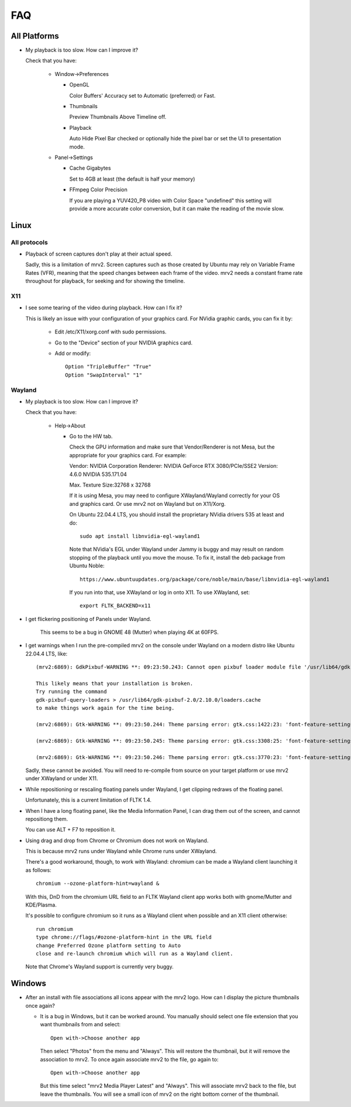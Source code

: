 ###
FAQ
###

All Platforms
=============

- My playback is too slow.  How can I improve it?
	
  Check that you have:
  
    * Window->Preferences

      - OpenGL
	
	Color Buffers' Accuracy set to Automatic (preferred) or Fast.

      - Thumbnails

	Preview Thumbnails Above Timeline off.

      - Playback

	Auto Hide Pixel Bar checked
	or optionally hide the pixel bar or set the UI to presentation mode.

    * Panel->Settings
      
      - Cache Gigabytes

	Set to 4GB at least (the default is half your memory)

      - FFmpeg Color Precision

	If you are playing a YUV420_P8 video with Color Space "undefined"
	this setting will provide a more accurate color conversion, but it
	can make the reading of the movie slow.

Linux
=====

All protocols
-------------

- Playback of screen captures don't play at their actual speed.

  Sadly, this is a limitation of mrv2.  Screen captures such as those created
  by Ubuntu may rely on Variable Frame Rates (VFR), meaning that the speed
  changes between each frame of the video.
  mrv2 needs a constant frame rate throughout for playback, for seeking and
  for showing the timeline.

X11
---

- I see some tearing of the video during playback.  How can I fix it?

  This is likely an issue with your configuration of your graphics card.
  For NVidia graphic cards, you can fix it by:
  
    * Edit /etc/X11/xorg.conf with sudo permissions.

    * Go to the "Device" section of your NVIDIA graphics card.

    * Add or modify::
	
	Option "TripleBuffer" "True"
	Option "SwapInterval" "1"

Wayland
-------

- My playback is too slow.  How can I improve it?	

  Check that you have:

    * Help->About

      - Go to the HW tab.

	Check the GPU information and make sure that Vendor/Renderer is not
	Mesa, but the appropriate for your graphics card.  For example:
	
	Vendor:     NVIDIA Corporation
	Renderer:   NVIDIA GeForce RTX 3080/PCIe/SSE2
	Version:    4.6.0 NVIDIA 535.171.04

	Max. Texture Size:32768 x 32768

	If it is using Mesa, you may need to configure XWayland/Wayland
	correctly for your OS and graphics card.
	Or use mrv2 not on Wayland but on X11/Xorg.

	On Ubuntu 22.04.4 LTS, you should install the proprietary NVidia
	drivers 535 at least and do::

	  sudo apt install libnvidia-egl-wayland1

	Note that NVidia's EGL under Wayland under Jammy is buggy and may
	result on random stopping of the playback until you move the mouse.
	To fix it, install the deb package from Ubuntu Noble::

	  https://www.ubuntuupdates.org/package/core/noble/main/base/libnvidia-egl-wayland1
	
	If you run into that, use XWayland or log in onto X11.  To use
	XWayland, set::

	  export FLTK_BACKEND=x11

- I get flickering positioning of Panels under Wayland.

        This seems to be a bug in GNOME 48 (Mutter) when playing 4K at 60FPS.
	  
- I get warnings when I run the pre-compiled mrv2 on the console under Wayland
  on a modern distro like Ubuntu 22.04.4 LTS, like::

    (mrv2:6869): GdkPixbuf-WARNING **: 09:23:50.243: Cannot open pixbuf loader module file '/usr/lib64/gdk-pixbuf-2.0/2.10.0/loaders.cache': No such file or directory

    This likely means that your installation is broken.
    Try running the command
    gdk-pixbuf-query-loaders > /usr/lib64/gdk-pixbuf-2.0/2.10.0/loaders.cache
    to make things work again for the time being.

    (mrv2:6869): Gtk-WARNING **: 09:23:50.244: Theme parsing error: gtk.css:1422:23: 'font-feature-settings' is not a valid property name

    (mrv2:6869): Gtk-WARNING **: 09:23:50.245: Theme parsing error: gtk.css:3308:25: 'font-feature-settings' is not a valid property name

    (mrv2:6869): Gtk-WARNING **: 09:23:50.246: Theme parsing error: gtk.css:3770:23: 'font-feature-settings' is not a valid property name


  Sadly, these cannot be avoided.  You will need to re-compile from source on
  your target platform or use mrv2 under XWayland or under X11.

- While repositioning or rescaling floating panels under Wayland, I get clipping
  redraws of the floating panel.

  Unfortunately, this is a current limitation of FLTK 1.4.

- When I have a long floating panel, like the Media Information Panel, I can
  drag them out of the screen, and cannot repositiong them.

  You can use ALT + F7 to reposition it.

- Using drag and drop from Chrome or Chromium does not work on Wayland.

  This is because mrv2 runs under Wayland while Chrome runs under XWayland.

  There's a good workaround, though, to work with Wayland: chromium can be made a Wayland client launching it as follows::

    chromium --ozone-platform-hint=wayland &

  With this, DnD from the chromium URL field to an FLTK Wayland client app works both with gnome/Mutter and KDE/Plasma.

  It's possible to configure chromium so it runs as a Wayland client when possible and an X11 client otherwise::

    run chromium
    type chrome://flags/#ozone-platform-hint in the URL field
    change Preferred Ozone platform setting to Auto
    close and re-launch chromium which will run as a Wayland client.

  Note that Chrome's Wayland support is currently very buggy.
  
Windows
=======

- After an install with file associations all icons appear with the mrv2 logo.
  How can I display the picture thumbnails once again?

  * It is a bug in Windows, but it can be worked around.  You manually should
    select one file extension that you want thumbnails from and select::
    
      Open with->Choose another app

    Then select "Photos" from the menu and "Always".  This will restore the
    thumbnail, but it will remove the association to mrv2.  To once again
    associate mrv2 to the file, go again to::

      Open with->Choose another app

    But this time select "mrv2 Media Player Latest" and "Always".  This will
    associate mrv2 back to the file, but leave the thumbnails.  You will see
    a small icon of mrv2 on the right bottom corner of the thumbnail.

